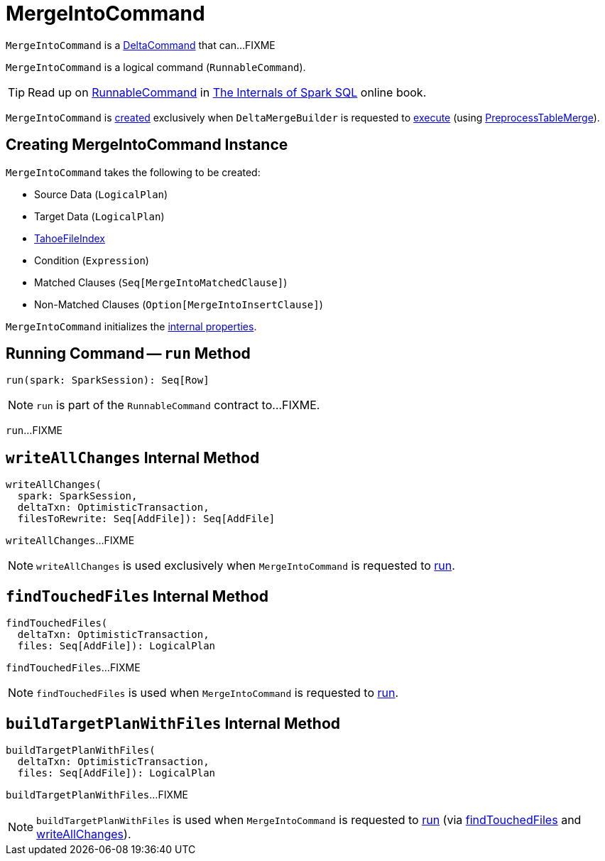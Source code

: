 = [[MergeIntoCommand]] MergeIntoCommand

`MergeIntoCommand` is a <<DeltaCommand.adoc#, DeltaCommand>> that can...FIXME

`MergeIntoCommand` is a logical command (`RunnableCommand`).

TIP: Read up on https://jaceklaskowski.gitbooks.io/mastering-spark-sql/spark-sql-LogicalPlan-RunnableCommand.html[RunnableCommand] in https://bit.ly/spark-sql-internals[The Internals of Spark SQL] online book.

`MergeIntoCommand` is <<creating-instance, created>> exclusively when `DeltaMergeBuilder` is requested to <<DeltaMergeBuilder.adoc#execute, execute>> (using <<PreprocessTableMerge.adoc#apply, PreprocessTableMerge>>).

== [[creating-instance]] Creating MergeIntoCommand Instance

`MergeIntoCommand` takes the following to be created:

* [[source]] Source Data (`LogicalPlan`)
* [[target]] Target Data (`LogicalPlan`)
* [[targetFileIndex]] <<TahoeFileIndex.adoc#, TahoeFileIndex>>
* [[condition]] Condition (`Expression`)
* [[matchedClauses]] Matched Clauses (`Seq[MergeIntoMatchedClause]`)
* [[notMatchedClause]] Non-Matched Clauses (`Option[MergeIntoInsertClause]`)

`MergeIntoCommand` initializes the <<internal-properties, internal properties>>.

== [[run]] Running Command -- `run` Method

[source, scala]
----
run(spark: SparkSession): Seq[Row]
----

NOTE: `run` is part of the `RunnableCommand` contract to...FIXME.

`run`...FIXME

== [[writeAllChanges]] `writeAllChanges` Internal Method

[source, scala]
----
writeAllChanges(
  spark: SparkSession,
  deltaTxn: OptimisticTransaction,
  filesToRewrite: Seq[AddFile]): Seq[AddFile]
----

`writeAllChanges`...FIXME

NOTE: `writeAllChanges` is used exclusively when `MergeIntoCommand` is requested to <<run, run>>.

== [[findTouchedFiles]] `findTouchedFiles` Internal Method

[source, scala]
----
findTouchedFiles(
  deltaTxn: OptimisticTransaction,
  files: Seq[AddFile]): LogicalPlan
----

`findTouchedFiles`...FIXME

NOTE: `findTouchedFiles` is used when `MergeIntoCommand` is requested to <<run, run>>.

== [[buildTargetPlanWithFiles]] `buildTargetPlanWithFiles` Internal Method

[source, scala]
----
buildTargetPlanWithFiles(
  deltaTxn: OptimisticTransaction,
  files: Seq[AddFile]): LogicalPlan
----

`buildTargetPlanWithFiles`...FIXME

NOTE: `buildTargetPlanWithFiles` is used when `MergeIntoCommand` is requested to <<run, run>> (via <<findTouchedFiles, findTouchedFiles>> and <<writeAllChanges, writeAllChanges>>).
